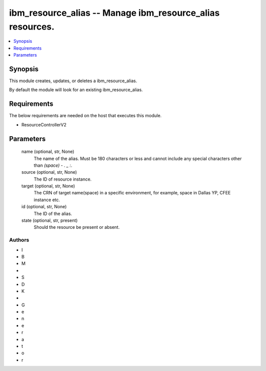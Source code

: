 
ibm_resource_alias -- Manage ibm_resource_alias resources.
==========================================================

.. contents::
   :local:
   :depth: 1


Synopsis
--------

This module creates, updates, or deletes a ibm_resource_alias.

By default the module will look for an existing ibm_resource_alias.



Requirements
------------
The below requirements are needed on the host that executes this module.

- ResourceControllerV2



Parameters
----------

  name (optional, str, None)
    The name of the alias. Must be 180 characters or less and cannot include any special characters other than `(space) - . _ :`.


  source (optional, str, None)
    The ID of resource instance.


  target (optional, str, None)
    The CRN of target name(space) in a specific environment, for example, space in Dallas YP, CFEE instance etc.


  id (optional, str, None)
    The ID of the alias.


  state (optional, str, present)
    Should the resource be present or absent.













Authors
~~~~~~~

- I
- B
- M
-  
- S
- D
- K
-  
- G
- e
- n
- e
- r
- a
- t
- o
- r

